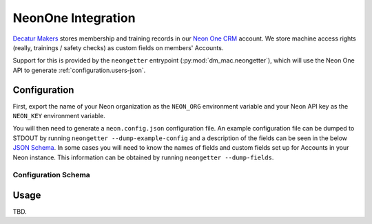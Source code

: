 .. _neon:

NeonOne Integration
===================

`Decatur Makers <https://decaturmakers.org/>`__ stores membership and training records
in our `Neon One CRM <https://www.neoncrm.com/>`__ account. We store machine access
rights (really, trainings / safety checks) as custom fields on members' Accounts.

Support for this is provided by the ``neongetter`` entrypoint (:py:mod:`dm_mac.neongetter`),
which will use the Neon One API to generate :ref:`configuration.users-json`.

.. _neon.config:

Configuration
-------------

First, export the name of your Neon organization as the ``NEON_ORG`` environment variable
and your Neon API key as the ``NEON_KEY`` environment variable.

You will then need to generate a ``neon.config.json`` configuration file. An example configuration file can be dumped to STDOUT by running ``neongetter --dump-example-config`` and a description of the fields can be seen in the below `JSON Schema <http://json-schema.org/>`__. In some cases you will need to know the names of fields and custom fields set up for Accounts in your Neon instance. This information can be
obtained by running ``neongetter --dump-fields``.

.. _neon.config.schema:

Configuration Schema
++++++++++++++++++++

.. jsonschema:: dm_mac.neongetter.CONFIG_SCHEMA

.. _neon.running:

Usage
-----

TBD.
